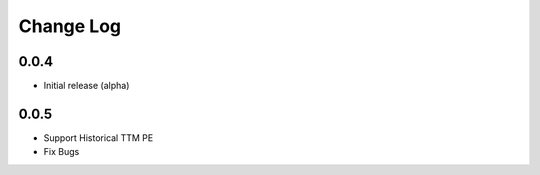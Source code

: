 Change Log
===========

0.0.4
-------
- Initial release (alpha)

0.0.5
-------
- Support Historical TTM PE
- Fix Bugs